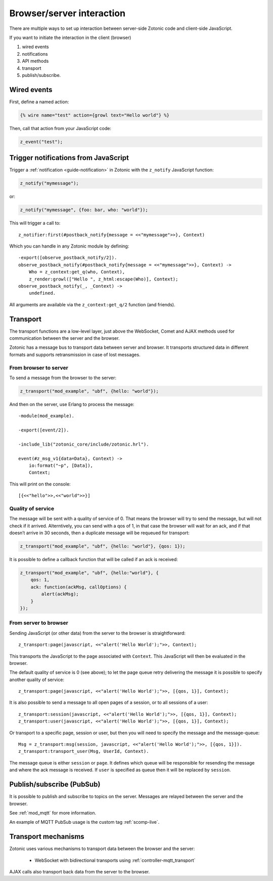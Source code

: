 Browser/server interaction
==========================

There are multiple ways to set up interaction between server-side Zotonic code
and client-side JavaScript.

If you want to initiate the interaction in the client (browser)

1. wired events
2. notifications
3. API methods
4. transport
5. publish/subscribe.

.. _guide-named-wire:

Wired events
------------

First, define a named action:

.. code-block:: django

    {% wire name="test" action={growl text="Hello world"} %}

Then, call that action from your JavaScript code:

..  code-block:: javascript

    z_event("test");

Trigger notifications from JavaScript
-------------------------------------

Trigger a :ref:`notification <guide-notification>` in Zotonic with the
``z_notify`` JavaScript function:

.. code-block:: javascript

    z_notify("mymessage");

or:

.. code-block:: javascript

    z_notify("mymessage", {foo: bar, who: "world"});

This will trigger a call to::

    z_notifier:first(#postback_notify{message = <<"mymessage">>}, Context)

Which you can handle in any Zotonic module by defining::

    -export([observe_postback_notify/2]).
    observe_postback_notify(#postback_notify{message = <<"mymessage">>}, Context) ->
        Who = z_context:get_q(who, Context),
        z_render:growl(["Hello ", z_html:escape(Who)], Context);
    observe_postback_notify(_, _Context) ->
        undefined.

All arguments are available via the ``z_context:get_q/2`` function (and friends).


.. _guide-transport:

Transport
---------

The transport functions are a low-level layer, just above the WebSocket, Comet
and AJAX methods used for communication between the server and the browser.

Zotonic has a message bus to transport data between server and browser. It
transports structured data in different formats and supports retransmission in
case of lost messages.

From browser to server
^^^^^^^^^^^^^^^^^^^^^^

To send a message from the browser to the server:

.. code-block:: javascript

    z_transport("mod_example", "ubf", {hello: "world"});

And then on the server, use Erlang to process the message::

    -module(mod_example).

    -export([event/2]).

    -include_lib("zotonic_core/include/zotonic.hrl").

    event(#z_msg_v1{data=Data}, Context) ->
        io:format("~p", [Data]),
        Context;

This will print on the console::

    [{<<"hello">>,<<"world">>}]

Quality of service
^^^^^^^^^^^^^^^^^^

The message will be sent with a quality of service of 0. That means the browser
will try to send the message, but will not check if it arrived. Alterntively,
you can send with a qos of 1, in that case the browser will wait for an ack,
and if that doesn’t arrive in 30 seconds, then a duplicate message will be
requeued for transport:

.. code-block:: javascript

    z_transport("mod_example", "ubf", {hello: "world"}, {qos: 1});

It is possible to define a callback function that will be called if an ack is
received:

.. code-block:: javascript

    z_transport("mod_example", "ubf", {hello:"world"}, {
        qos: 1,
        ack: function(ackMsg, callOptions) {
            alert(ackMsg);
        }
    });

From server to browser
^^^^^^^^^^^^^^^^^^^^^^

Sending JavaScript (or other data) from the server to the browser is
straightforward::

    z_transport:page(javascript, <<"alert('Hello World');">>, Context);

This transports the JavaScript to the page associated with ``Context``. This
JavaScript will then be evaluated in the browser.

The default quality of service is 0 (see above); to let the page queue retry
delivering the message it is possible to specify another quality of service::

    z_transport:page(javascript, <<"alert('Hello World');">>, [{qos, 1}], Context);

It is also possible to send a message to all open pages of a session, or to all
sessions of a user::

    z_transport:session(javascript, <<"alert('Hello World');">>, [{qos, 1}], Context);
    z_transport:user(javascript, <<"alert('Hello World');">>, [{qos, 1}], Context);

Or transport to a specific page, session or user, but then you will need to
specify the message and the message-queue::

    Msg = z_transport:msg(session, javascript, <<"alert('Hello World');">>, [{qos, 1}]).
    z_transport:transport_user(Msg, UserId, Context).

The message queue is either ``session`` or ``page``. It defines which queue will
be responsible for resending the message and where the ack message is received.
If ``user`` is specified as queue then it will be replaced by ``session``.

.. seealso:: :ref:`transport reference <ref-transport>`.

Publish/subscribe (PubSub)
--------------------------

It is possible to publish and subscribe to topics on the server. Messages are
relayed between the server and the browser.

See :ref:`mod_mqtt` for more information.

An example of MQTT PubSub usage is the custom tag :ref:`scomp-live`.

Transport mechanisms
--------------------

Zotonic uses various mechanisms to transport data between the browser and the server:

 * WebSocket with bidirectional transports using :ref:`controller-mqtt_transport`

AJAX calls also transport back data from the server to the browser.

